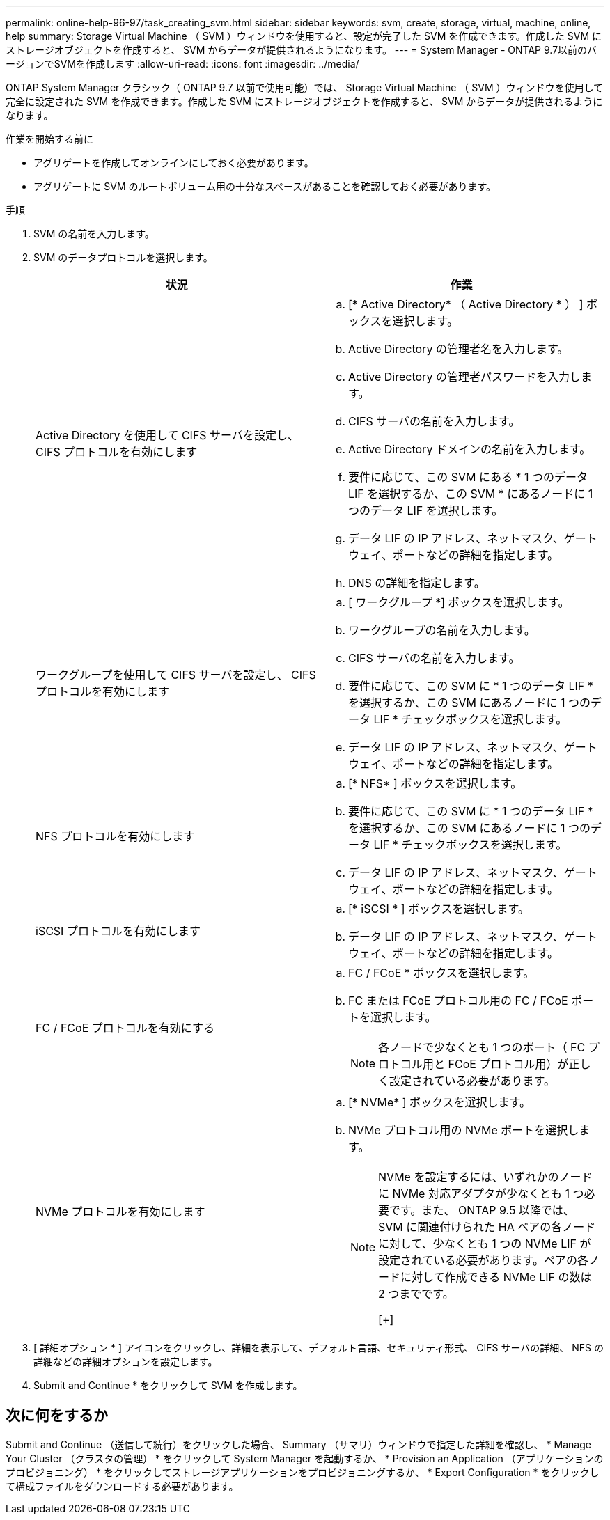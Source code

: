 ---
permalink: online-help-96-97/task_creating_svm.html 
sidebar: sidebar 
keywords: svm, create, storage, virtual, machine, online, help 
summary: Storage Virtual Machine （ SVM ）ウィンドウを使用すると、設定が完了した SVM を作成できます。作成した SVM にストレージオブジェクトを作成すると、 SVM からデータが提供されるようになります。 
---
= System Manager - ONTAP 9.7以前のバージョンでSVMを作成します
:allow-uri-read: 
:icons: font
:imagesdir: ../media/


[role="lead"]
ONTAP System Manager クラシック（ ONTAP 9.7 以前で使用可能）では、 Storage Virtual Machine （ SVM ）ウィンドウを使用して完全に設定された SVM を作成できます。作成した SVM にストレージオブジェクトを作成すると、 SVM からデータが提供されるようになります。

.作業を開始する前に
* アグリゲートを作成してオンラインにしておく必要があります。
* アグリゲートに SVM のルートボリューム用の十分なスペースがあることを確認しておく必要があります。


.手順
. SVM の名前を入力します。
. SVM のデータプロトコルを選択します。
+
|===
| 状況 | 作業 


 a| 
Active Directory を使用して CIFS サーバを設定し、 CIFS プロトコルを有効にします
 a| 
.. [* Active Directory* （ Active Directory * ） ] ボックスを選択します。
.. Active Directory の管理者名を入力します。
.. Active Directory の管理者パスワードを入力します。
.. CIFS サーバの名前を入力します。
.. Active Directory ドメインの名前を入力します。
.. 要件に応じて、この SVM にある * 1 つのデータ LIF を選択するか、この SVM * にあるノードに 1 つのデータ LIF を選択します。
.. データ LIF の IP アドレス、ネットマスク、ゲートウェイ、ポートなどの詳細を指定します。
.. DNS の詳細を指定します。




 a| 
ワークグループを使用して CIFS サーバを設定し、 CIFS プロトコルを有効にします
 a| 
.. [ ワークグループ *] ボックスを選択します。
.. ワークグループの名前を入力します。
.. CIFS サーバの名前を入力します。
.. 要件に応じて、この SVM に * 1 つのデータ LIF * を選択するか、この SVM にあるノードに 1 つのデータ LIF * チェックボックスを選択します。
.. データ LIF の IP アドレス、ネットマスク、ゲートウェイ、ポートなどの詳細を指定します。




 a| 
NFS プロトコルを有効にします
 a| 
.. [* NFS* ] ボックスを選択します。
.. 要件に応じて、この SVM に * 1 つのデータ LIF * を選択するか、この SVM にあるノードに 1 つのデータ LIF * チェックボックスを選択します。
.. データ LIF の IP アドレス、ネットマスク、ゲートウェイ、ポートなどの詳細を指定します。




 a| 
iSCSI プロトコルを有効にします
 a| 
.. [* iSCSI * ] ボックスを選択します。
.. データ LIF の IP アドレス、ネットマスク、ゲートウェイ、ポートなどの詳細を指定します。




 a| 
FC / FCoE プロトコルを有効にする
 a| 
.. FC / FCoE * ボックスを選択します。
.. FC または FCoE プロトコル用の FC / FCoE ポートを選択します。
+
[NOTE]
====
各ノードで少なくとも 1 つのポート（ FC プロトコル用と FCoE プロトコル用）が正しく設定されている必要があります。

====




 a| 
NVMe プロトコルを有効にします
 a| 
.. [* NVMe* ] ボックスを選択します。
.. NVMe プロトコル用の NVMe ポートを選択します。
+
[NOTE]
====
NVMe を設定するには、いずれかのノードに NVMe 対応アダプタが少なくとも 1 つ必要です。また、 ONTAP 9.5 以降では、 SVM に関連付けられた HA ペアの各ノードに対して、少なくとも 1 つの NVMe LIF が設定されている必要があります。ペアの各ノードに対して作成できる NVMe LIF の数は 2 つまでです。

[+]

====


|===
. [ 詳細オプション * ] アイコンをクリックし、詳細を表示して、デフォルト言語、セキュリティ形式、 CIFS サーバの詳細、 NFS の詳細などの詳細オプションを設定します。
. Submit and Continue * をクリックして SVM を作成します。




== 次に何をするか

Submit and Continue （送信して続行）をクリックした場合、 Summary （サマリ）ウィンドウで指定した詳細を確認し、 * Manage Your Cluster （クラスタの管理） * をクリックして System Manager を起動するか、 * Provision an Application （アプリケーションのプロビジョニング） * をクリックしてストレージアプリケーションをプロビジョニングするか、 * Export Configuration * をクリックして構成ファイルをダウンロードする必要があります。
